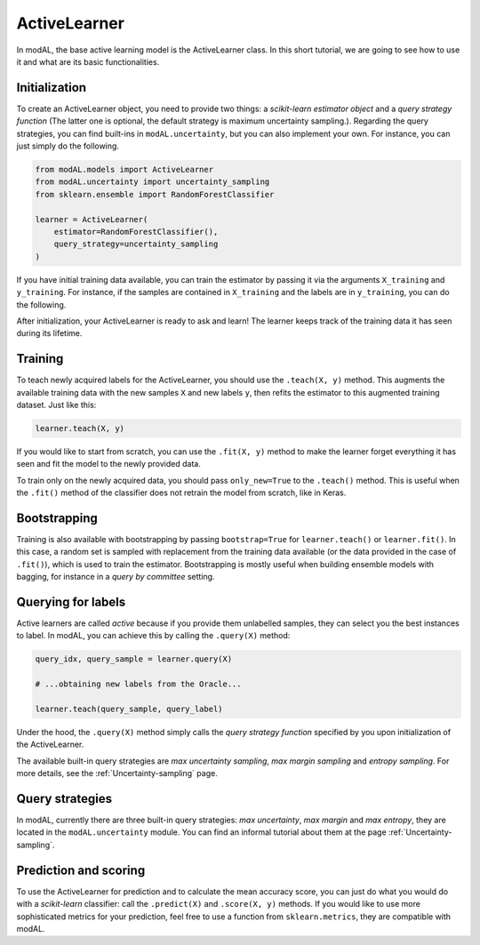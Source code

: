 ActiveLearner
=============

In modAL, the base active learning model is the ActiveLearner class. In this short tutorial, we are going to see how to use it and what are its basic functionalities.

Initialization
--------------

To create an ActiveLearner object, you need to provide two things: a *scikit-learn estimator object* and a *query strategy function* (The latter one is optional, the default strategy is maximum uncertainty sampling.). Regarding the query strategies, you can find built-ins in ``modAL.uncertainty``, but you can also implement your own. For instance, you can just simply do the following.

.. code:: python

    from modAL.models import ActiveLearner
    from modAL.uncertainty import uncertainty_sampling
    from sklearn.ensemble import RandomForestClassifier

    learner = ActiveLearner(
        estimator=RandomForestClassifier(),
        query_strategy=uncertainty_sampling
    )

If you have initial training data available, you can train the estimator by passing it via the arguments ``X_training`` and ``y_training``. For instance, if the samples are contained in ``X_training`` and the labels are in ``y_training``, you can do the following.

.. code:: python
    learner = ActiveLearner(
        estimator=RandomForestClassifier(),
        query_strategy=uncertainty_sampling,
        X_training=X_training, y_training=y_training
    )

After initialization, your ActiveLearner is ready to ask and learn! The learner keeps track of the training data it has seen during its lifetime.

Training
--------

To teach newly acquired labels for the ActiveLearner, you should use the ``.teach(X, y)`` method. This augments the available training data with the new samples ``X`` and new labels ``y``, then refits the estimator to this augmented training dataset. Just like this:

.. code:: python

    learner.teach(X, y)

If you would like to start from scratch, you can use the ``.fit(X, y)`` method to make the learner forget everything it has seen and fit the model to the newly provided data.

To train only on the newly acquired data, you should pass ``only_new=True`` to the ``.teach()`` method. This is useful when the ``.fit()`` method of the classifier does not retrain the model from scratch, like in Keras.

Bootstrapping
-------------

Training is also available with bootstrapping by passing ``bootstrap=True`` for ``learner.teach()`` or ``learner.fit()``. In this case, a random set is sampled with replacement from the training data available (or the data provided in the case of ``.fit()``), which is used to train the estimator. Bootstrapping is mostly useful when building ensemble models with bagging, for instance in a *query by committee* setting.

Querying for labels
-------------------

Active learners are called *active* because if you provide them unlabelled samples, they can select you the best instances to label. In modAL, you can achieve this by calling the ``.query(X)`` method:

.. code:: python

    query_idx, query_sample = learner.query(X)

    # ...obtaining new labels from the Oracle...

    learner.teach(query_sample, query_label)

Under the hood, the ``.query(X)`` method simply calls the *query strategy function* specified by you upon initialization of the ActiveLearner.

The available built-in query strategies are *max uncertainty sampling*, *max margin sampling* and *entropy sampling*. For more details, see the :ref:`Uncertainty-sampling` page.

Query strategies
----------------

In modAL, currently there are three built-in query strategies: *max uncertainty*, *max margin* and *max entropy*, they are located in the ``modAL.uncertainty`` module. You can find an informal tutorial about them at the page :ref:`Uncertainty-sampling`.

Prediction and scoring
----------------------

To use the ActiveLearner for prediction and to calculate the mean accuracy score, you can just do what you would do with a *scikit-learn* classifier: call the ``.predict(X)`` and ``.score(X, y)`` methods. If you would like to use more sophisticated metrics for your prediction, feel free to use a function from ``sklearn.metrics``, they are compatible with modAL.
